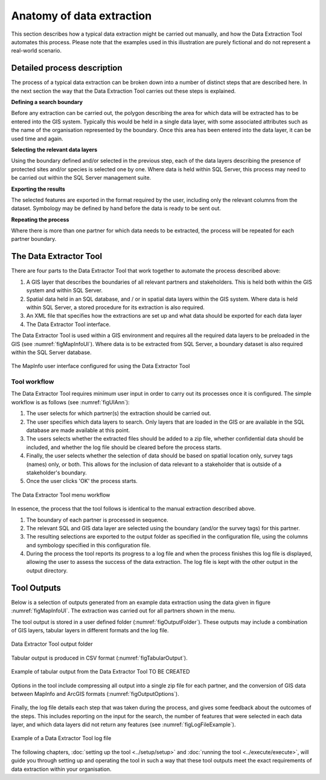 **************************
Anatomy of data extraction
**************************

.. index::
	single: Detailed process description

This section describes how a typical data extraction might be carried out manually, and how the Data Extraction Tool automates this process. Please note that the examples used in this illustration are purely fictional and do not represent a real-world scenario. 

Detailed process description
============================

The process of a typical data extraction can be broken down into a number of distinct steps that are described here. In the next section the way that the Data Extraction Tool carries out these steps is explained.

**Defining a search boundary**

Before any extraction can be carried out, the polygon describing the area for which data will be extracted has to be entered into the GIS system. Typically this would be held in a single data layer, with some associated attributes such as the name of the organisation represented by the boundary. Once this area has been entered into the data layer, it can be used time and again.

**Selecting the relevant data layers**

Using the boundary defined and/or selected in the previous step, each of the data layers describing the presence of protected sites and/or species is selected one by one. Where data is held within SQL Server, this process may need to be carried out within the SQL Server management suite. 

**Exporting the results**

The selected features are exported in the format required by the user, including only the relevant columns from the dataset. Symbology may be defined by hand before the data is ready to be sent out. 

**Repeating the process**

Where there is more than one partner for which data needs to be extracted, the process will be repeated for each partner boundary.

.. index::
	single: Tool overview

The Data Extractor Tool
======================

There are four parts to the Data Extractor Tool that work together to automate the process described above:

1. A GIS layer that describes the boundaries of all relevant partners and stakeholders. This is held both within the GIS system and within SQL Server.
#. Spatial data held in an SQL database, and / or in spatial data layers within the GIS system. Where data is held within SQL Server, a stored procedure for its extraction is also required.
#. An XML file that specifies how the extractions are set up and what data should be exported for each data layer
#. The Data Extractor Tool interface.

The Data Extractor Tool is used within a GIS environment and requires all the required data layers to be preloaded in the GIS (see :numref:`figMapInfoUI`). Where data is to be extracted from SQL Server, a boundary dataset is also required within the SQL Server database.

.. _figMapInfoUI:

.. figure:: figures/InterfaceMapInfoAnnotated.png
	:align: center

	The MapInfo user interface configured for using the Data Extractor Tool

Tool workflow
-------------

The Data Extractor Tool requires minimum user input in order to carry out its processes once it is configured. The simple workflow is as follows (see :numref:`figUIAnn`):

1. The user selects for which partner(s) the extraction should be carried out.
#. The user specifies which data layers to search. Only layers that are loaded in the GIS or are available in the SQL database are made available at this point. 
#. The users selects whether the extracted files should be added to a zip file, whether confidential data should be included, and whether the log file should be cleared before the process starts.
#. Finally, the user selects whether the selection of data should be based on spatial location only, survey tags (names) only, or both. This allows for the inclusion of data relevant to a stakeholder that is outside of a stakeholder's boundary.
#. Once the user clicks 'OK' the process starts.


.. _figUIAnn:

.. figure:: figures/MenuExampleAnnotated.png
	:align: center

	The Data Extractor Tool menu workflow


In essence, the process that the tool follows is identical to the manual extraction described above. 

1. The boundary of each partner is processed in sequence. 
#. The relevant SQL and GIS data layer are selected using the boundary (and/or the survey tags) for this partner.
#. The resulting selections are exported to the output folder as specified in the configuration file, using the columns and symbology specified in this configuration file.
#. During the process the tool reports its progress to a log file and when the process finishes this log file is displayed, allowing the user to assess the success of the data extraction. The log file is kept with the other output in the output directory.


.. index::
	single: Tool Outputs

Tool Outputs
============

Below is a selection of outputs generated from an example data extraction using the data given in figure :numref:`figMapInfoUI`. The extraction was carried out for all partners shown in the menu. 

The tool output is stored in a user defined folder (:numref:`figOutputFolder`). These outputs may include a combination of GIS layers, tabular layers in different formats and the log file.

.. _figOutputFolder:

.. figure:: figures/OutputFolderAnnotated.png
	:align: center

	Data Extractor Tool output folder

Tabular output is produced in CSV format (:numref:`figTabularOutput`). 

.. _figTabularOutput:

.. figure:: figures/ExampleTabularOutput.png
	:align: center

	Example of tabular output from the Data Extractor Tool TO BE CREATED

Options in the tool include compressing all output into a single zip file for each partner, and the conversion of GIS data between MapInfo and ArcGIS formats (:numref:`figOutputOptions`).

.. _figOutputOptions:

.. figure:: figures/OutputOptionsAnnotated.png
	:align: center

Finally, the log file details each step that was taken during the process, and gives some feedback about the outcomes of the steps. This includes reporting on the input for the search, the number of features that were selected in each data layer, and which data layers did not return any features (see :numref:`figLogFileExample`).

.. _figLogFileExample:

.. figure:: figures/LogFileExample.png
	:align: center

	Example of a Data Extractor Tool log file


The following chapters, :doc:`setting up the tool <../setup/setup>` and :doc:`running the tool <../execute/execute>`, will guide you through setting up and operating the tool in such a way that these tool outputs meet the exact requirements of data extraction within your organisation.